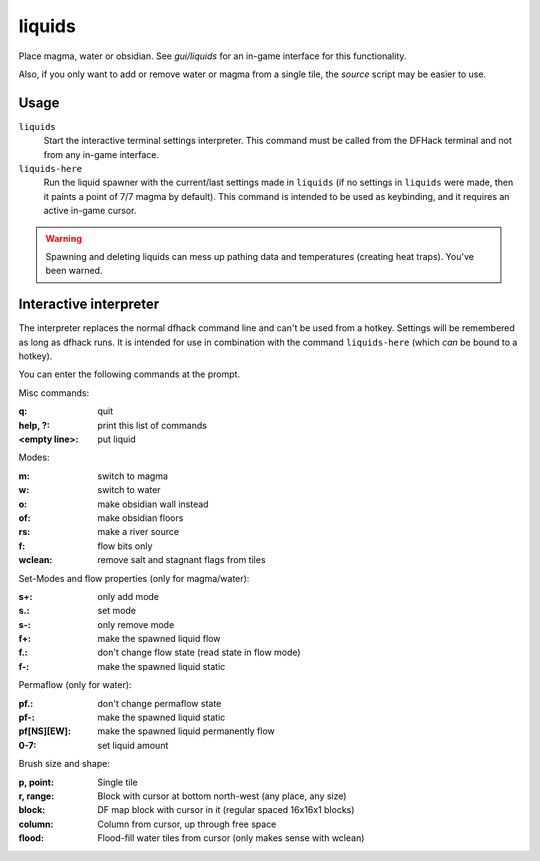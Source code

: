 .. _liquids-here:

liquids
=======

.. dfhack-tool::
    :summary: Place magma, water or obsidian.
    :tags: untested adventure fort armok map

.. dfhack-command:: liquids-here
    :summary: Spawn liquids on the selected tile.

Place magma, water or obsidian.  See `gui/liquids` for an in-game interface for
this functionality.

Also, if you only want to add or remove water or magma from a single tile, the
`source` script may be easier to use.

Usage
-----

``liquids``
    Start the interactive terminal settings interpreter. This command must be
    called from the DFHack terminal and not from any in-game interface.
``liquids-here``
    Run the liquid spawner with the current/last settings made in ``liquids``
    (if no settings in ``liquids`` were made, then it paints a point of 7/7
    magma by default). This command is intended to be used as keybinding, and it
    requires an active in-game cursor.

.. warning::

    Spawning and deleting liquids can mess up pathing data and temperatures
    (creating heat traps). You've been warned.

Interactive interpreter
-----------------------

The interpreter replaces the normal dfhack command line and can't be used from a
hotkey. Settings will be remembered as long as dfhack runs. It is intended for
use in combination with the command ``liquids-here`` (which *can* be bound to a
hotkey).

You can enter the following commands at the prompt.

Misc commands:

:q:                 quit
:help, ?:           print this list of commands
:<empty line>:      put liquid

Modes:

:m:         switch to magma
:w:         switch to water
:o:         make obsidian wall instead
:of:        make obsidian floors
:rs:        make a river source
:f:         flow bits only
:wclean:    remove salt and stagnant flags from tiles

Set-Modes and flow properties (only for magma/water):

:s+:    only add mode
:s.:    set mode
:s-:    only remove mode
:f+:    make the spawned liquid flow
:f.:    don't change flow state (read state in flow mode)
:f-:    make the spawned liquid static

Permaflow (only for water):

:pf.:           don't change permaflow state
:pf-:           make the spawned liquid static
:pf[NS][EW]:    make the spawned liquid permanently flow
:0-7:           set liquid amount

Brush size and shape:

:p, point:      Single tile
:r, range:      Block with cursor at bottom north-west (any place, any size)
:block:         DF map block with cursor in it (regular spaced 16x16x1 blocks)
:column:        Column from cursor, up through free space
:flood:         Flood-fill water tiles from cursor (only makes sense with wclean)
